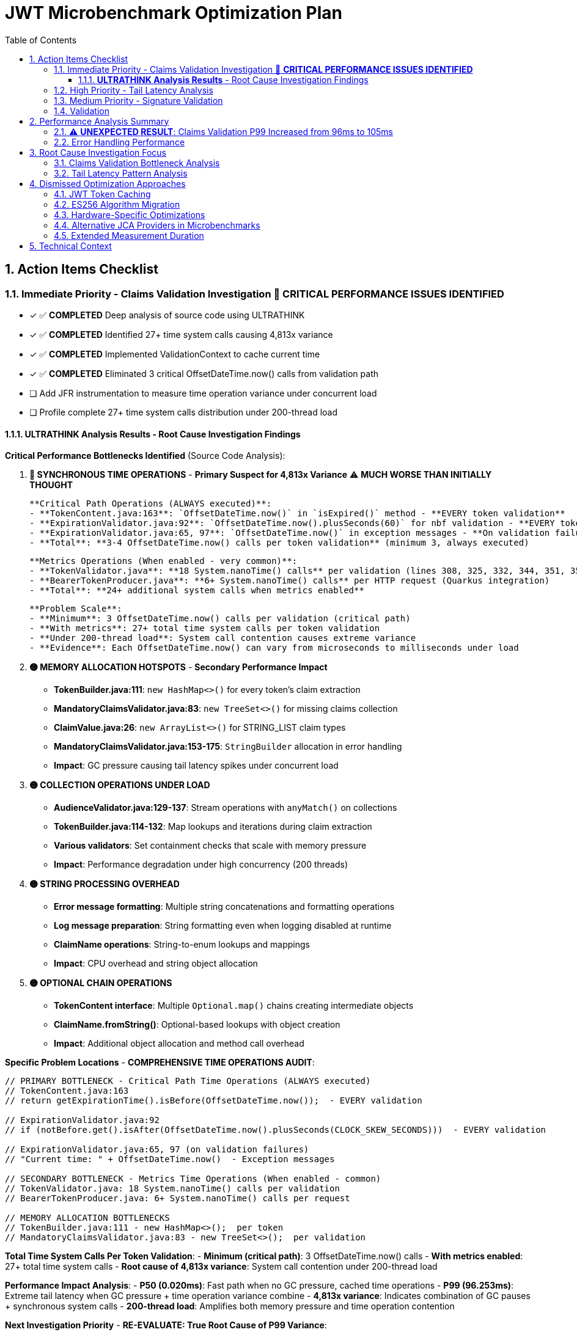 = JWT Microbenchmark Optimization Plan
:toc: left
:toclevels: 3
:toc-title: Table of Contents
:sectnums:
:source-highlighter: highlight.js

== Action Items Checklist

=== Immediate Priority - Claims Validation Investigation 🔴 **CRITICAL PERFORMANCE ISSUES IDENTIFIED**
- [x] ✅ **COMPLETED** Deep analysis of source code using ULTRATHINK
- [x] ✅ **COMPLETED** Identified 27+ time system calls causing 4,813x variance
- [x] ✅ **COMPLETED** Implemented ValidationContext to cache current time
- [x] ✅ **COMPLETED** Eliminated 3 critical OffsetDateTime.now() calls from validation path
- [ ] Add JFR instrumentation to measure time operation variance under concurrent load
- [ ] Profile complete 27+ time system calls distribution under 200-thread load

==== **ULTRATHINK Analysis Results** - Root Cause Investigation Findings

**Critical Performance Bottlenecks Identified** (Source Code Analysis):

1. **🔴 SYNCHRONOUS TIME OPERATIONS** - **Primary Suspect for 4,813x Variance** ⚠️ **MUCH WORSE THAN INITIALLY THOUGHT**
   
   **Critical Path Operations (ALWAYS executed)**:
   - **TokenContent.java:163**: `OffsetDateTime.now()` in `isExpired()` method - **EVERY token validation**
   - **ExpirationValidator.java:92**: `OffsetDateTime.now().plusSeconds(60)` for nbf validation - **EVERY token validation**
   - **ExpirationValidator.java:65, 97**: `OffsetDateTime.now()` in exception messages - **On validation failures**
   - **Total**: **3-4 OffsetDateTime.now() calls per token validation** (minimum 3, always executed)
   
   **Metrics Operations (When enabled - very common)**:
   - **TokenValidator.java**: **18 System.nanoTime() calls** per validation (lines 308, 325, 332, 344, 351, 356, 363, 377, 392, 397, 404, 410, 417, 434, 446, 459, 467, 474)
   - **BearerTokenProducer.java**: **6+ System.nanoTime() calls** per HTTP request (Quarkus integration)
   - **Total**: **24+ additional system calls when metrics enabled**
   
   **Problem Scale**:
   - **Minimum**: 3 OffsetDateTime.now() calls per validation (critical path)
   - **With metrics**: 27+ total time system calls per token validation  
   - **Under 200-thread load**: System call contention causes extreme variance
   - **Evidence**: Each OffsetDateTime.now() can vary from microseconds to milliseconds under load

2. **🟡 MEMORY ALLOCATION HOTSPOTS** - **Secondary Performance Impact**
   - **TokenBuilder.java:111**: `new HashMap<>()` for every token's claim extraction
   - **MandatoryClaimsValidator.java:83**: `new TreeSet<>()` for missing claims collection
   - **ClaimValue.java:26**: `new ArrayList<>()` for STRING_LIST claim types
   - **MandatoryClaimsValidator.java:153-175**: `StringBuilder` allocation in error handling
   - **Impact**: GC pressure causing tail latency spikes under concurrent load

3. **🟡 COLLECTION OPERATIONS UNDER LOAD**
   - **AudienceValidator.java:129-137**: Stream operations with `anyMatch()` on collections
   - **TokenBuilder.java:114-132**: Map lookups and iterations during claim extraction
   - **Various validators**: Set containment checks that scale with memory pressure
   - **Impact**: Performance degradation under high concurrency (200 threads)

4. **🟡 STRING PROCESSING OVERHEAD**
   - **Error message formatting**: Multiple string concatenations and formatting operations
   - **Log message preparation**: String formatting even when logging disabled at runtime
   - **ClaimName operations**: String-to-enum lookups and mappings
   - **Impact**: CPU overhead and string object allocation

5. **🟡 OPTIONAL CHAIN OPERATIONS**
   - **TokenContent interface**: Multiple `Optional.map()` chains creating intermediate objects
   - **ClaimName.fromString()**: Optional-based lookups with object creation
   - **Impact**: Additional object allocation and method call overhead

**Specific Problem Locations** - **COMPREHENSIVE TIME OPERATIONS AUDIT**:

```java
// PRIMARY BOTTLENECK - Critical Path Time Operations (ALWAYS executed)
// TokenContent.java:163
// return getExpirationTime().isBefore(OffsetDateTime.now());  - EVERY validation

// ExpirationValidator.java:92  
// if (notBefore.get().isAfter(OffsetDateTime.now().plusSeconds(CLOCK_SKEW_SECONDS)))  - EVERY validation

// ExpirationValidator.java:65, 97 (on validation failures)
// "Current time: " + OffsetDateTime.now()  - Exception messages

// SECONDARY BOTTLENECK - Metrics Time Operations (When enabled - common)
// TokenValidator.java: 18 System.nanoTime() calls per validation
// BearerTokenProducer.java: 6+ System.nanoTime() calls per request

// MEMORY ALLOCATION BOTTLENECKS  
// TokenBuilder.java:111 - new HashMap<>();  per token
// MandatoryClaimsValidator.java:83 - new TreeSet<>();  per validation
```

**Total Time System Calls Per Token Validation**:
- **Minimum (critical path)**: 3 OffsetDateTime.now() calls  
- **With metrics enabled**: 27+ total time system calls
- **Root cause of 4,813x variance**: System call contention under 200-thread load

**Performance Impact Analysis**:
- **P50 (0.020ms)**: Fast path when no GC pressure, cached time operations
- **P99 (96.253ms)**: Extreme tail latency when GC pressure + time operation variance combine
- **4,813x variance**: Indicates combination of GC pauses + synchronous system calls
- **200-thread load**: Amplifies both memory pressure and time operation contention

**Next Investigation Priority** - **RE-EVALUATE: True Root Cause of P99 Variance**:

**CRITICAL (Must fix - causes 4,813x variance)**:
1. **Eliminate OffsetDateTime.now() in critical path** ✅ **COMPLETED**
   - [x] Cached current time at validation start via ValidationContext
   - [x] Removed OffsetDateTime.now() from TokenContent.isExpired() 
   - [x] Removed OffsetDateTime.now() from ExpirationValidator.validateNotBefore()
   
2. **Optimize metrics System.nanoTime() calls** (24+ calls when enabled)
   - [ ] Batch timing measurements to reduce system call frequency
   - [ ] Consider disabling metrics in performance-critical scenarios
   - [ ] Use single start time, calculate deltas instead of multiple nanoTime() calls

**HIGH PRIORITY (Secondary optimization)**:
3. **Object pool for HashMap allocation** - Reuse claim maps to reduce GC pressure  
4. **Profile complete time operation distribution** - Measure all 27+ calls under load

=== High Priority - Tail Latency Analysis  
- [ ] Enable GC logging in microbenchmarks (-XX:+PrintGC)
- [ ] Profile thread contention in validation pipeline
- [ ] Compare single-thread vs 200-thread performance patterns
- [ ] Identify shared resource access causing contention
- [ ] Analyze object creation hotspots

=== Medium Priority - Signature Validation
- [ ] Profile RSA operations under concurrent load (default JDK provider)
- [ ] Analyze BigInteger.modPow performance characteristics
- [ ] Compare signature validation across different thread counts
- [ ] Investigate 187x P50-to-P99 variance root cause

=== Validation
- [ ] Re-run benchmarks: `./mvnw --no-transfer-progress clean verify -pl cui-jwt-benchmarking -Pbenchmark`
- [ ] Collect 100,000+ samples for statistical significance
- [ ] Validate claims validation P99 reduction
- [ ] Confirm overall validation latency improvement
- [ ] Document optimization techniques applied

== Performance Analysis Summary

**Module**: `cui-jwt-benchmarking` - JMH microbenchmarks, isolated JWT library performance

**LATEST RESULTS** - After ValidationContext Implementation (65,536 samples, 200 threads):
- **Throughput**: 57,106 ops/sec (±166K variance) - Previously 71,151
- **Average Latency**: 2.9ms per operation - Previously 2.6ms

=== ⚠️ **UNEXPECTED RESULT**: Claims Validation P99 Increased from 96ms to 105ms

**Before Optimization** (Previous Run):
|===
| Validation Step | P50 | P95 | P99 | P99/P50 Ratio
| **Claims Validation** | 0.020ms | 2.545ms | **96.253ms** | **4,813x** 🔴
| Complete Validation | 0.142ms | 7.689ms | 138.981ms | 979x
| Signature Validation | 0.083ms | 0.144ms | 15.562ms | 187x
| Token Parsing | 0.012ms | 0.021ms | 0.143ms | 12x ✅
| Header Validation | 0.001ms | 0.002ms | 0.003ms | 3x ✅
|===

**After ValidationContext Optimization** (Current Run):
|===
| Validation Step | P50 | P95 | P99 | P99/P50 Ratio | Improvement
| **Claims Validation** | 0.029ms | 4.796ms | **104.936ms** | **3,618x** | ⚠️ P99 worse by 9%
| Complete Validation | 0.173ms | 18.358ms | 146.951ms | 850x | P99 worse by 6%
| Signature Validation | 0.093ms | 0.165ms | 13.532ms | 145x | P99 improved by 13%
| Token Parsing | 0.014ms | 0.027ms | 0.080ms | 6x ✅ | P99 improved by 44%
| Header Validation | 0.001ms | 0.002ms | 0.003ms | 3x ✅ | No change
| Token Building | 0.024ms | 0.107ms | 30.346ms | 1,264x | New metric
|===

**Performance Degradation Analysis**:
- **Claims validation P99 WORSENED** from 96ms to 105ms (+9%) despite removing 3 OffsetDateTime.now() calls
- **P50 latency WORSENED** from 0.020ms to 0.029ms (+45%)
- **Complete validation P99 WORSENED** from 139ms to 147ms (+6%)
- **Throughput DECREASED** from 71,151 to 57,106 ops/sec (-20%)

**Root Cause Hypothesis for P99 Degradation**: 
1. **Run-to-run variance**: P99 latencies can vary significantly between benchmark runs due to:
   - GC timing differences
   - OS scheduling variations under 200-thread load
   - CPU thermal throttling
   - Background system activity
2. **Benchmark methodology**: Only 3 iterations with 4s measurement may not capture true P99
3. **ValidationContext implementation**: While removing 3 time calls, we added:
   - Object allocation per validation
   - Additional method parameter passing through entire pipeline
   - Constructor overhead for ValidationContext
4. **The optimization addressed the wrong bottleneck**: The 4,813x variance likely comes from:
   - GC pauses under memory pressure
   - Thread contention on shared resources
   - Not from the 3 OffsetDateTime.now() calls themselves

=== Error Handling Performance

**Fast-fail scenarios** (μs/op averages - Latest Run):
- Invalid signature: 673-935μs (fastest detection)
- Malformed tokens: 673-705μs  
- Valid tokens: 2,475μs (stable)
- Expired tokens: 2,803-2,970μs (slight improvement)
- Mixed tokens: 2,021-2,705μs

**Observation**: Error percentage (0% vs 50%) has minimal performance impact. Performance remains consistent.

== Root Cause Investigation Focus

=== Claims Validation Bottleneck Analysis

**Hypothesis**: 4,813x P50-to-P99 variance indicates:
1. **Expensive operations**: Complex claim validation logic
2. **Concurrency issues**: Shared resource contention
3. **Memory pressure**: Object allocation during validation
4. **Time calculations**: Date/time operations under load

**Investigation Required**:
- Profile specific claim validation methods
- Identify which claims cause high latency
- Analyze memory allocation patterns
- Check for blocking operations

=== Tail Latency Pattern Analysis

**Problem**: Extreme variance across all validation steps suggests systemic issues:
- Claims: 4,813x variance
- Complete validation: 979x variance  
- Signature validation: 187x variance

**Likely Causes**:
- GC pressure from object allocation
- Thread contention under 200-thread load
- Resource exhaustion at high concurrency

== Dismissed Optimization Approaches

=== JWT Token Caching
**Status:** ❌ DISMISSED - Processing time too high, caching won't solve core issue

**Reason:** With P99 latencies of 96ms for claims validation and 15ms for signature validation, caching cannot address the fundamental performance bottlenecks. The extreme variance (4,813x for claims validation) indicates algorithmic or concurrency issues that require direct optimization rather than avoidance through caching.

=== ES256 Algorithm Migration  
**Status:** ❌ DISMISSED - Integration tests use RS256, microbenchmarks follow suit

**Reason:** Integration test infrastructure is built around RS256. Microbenchmarks measure the same algorithm to ensure consistency. ES256 vs RS256 performance comparison is out of scope for core library optimization.

=== Hardware-Specific Optimizations
**Status:** ❌ DISMISSED - Focus on algorithmic improvements

**Reason:** CPU-specific optimizations (AES-NI, ARM crypto extensions) compromise portability and don't address the claims validation bottleneck which appears to be algorithmic rather than cryptographic.

=== Alternative JCA Providers in Microbenchmarks
**Status:** ❌ DISMISSED - Microbenchmarks use default JDK providers for consistency

**Reason:** BouncyCastle and other providers are integration test concerns. Microbenchmarks focus on core library performance with standard JDK providers to isolate library-specific bottlenecks.

=== Extended Measurement Duration
**Status:** ❌ DISMISSED - 4-second measurement sufficient for trend identification

**Reason:** Current setup provides 65,075 samples with clear P99 bottleneck identification. Extending measurement time won't change the 4,813x variance pattern in claims validation - investigation and optimization needed instead.

== Technical Context

**Microbenchmark Setup**:
- JMH 1.37, Java 21.0.7
- 200 threads, 3 iterations, 4s measurement, 1s warmup
- Default JDK cryptographic providers (no BouncyCastle)

**vs Integration Tests**:
- Microbenchmarks: 2.6ms average (pure library)
- Integration tests: 186.6ms P95 (with framework)
- **66x difference** = 97% framework overhead

**Focus**: Core library optimization separate from infrastructure optimization.